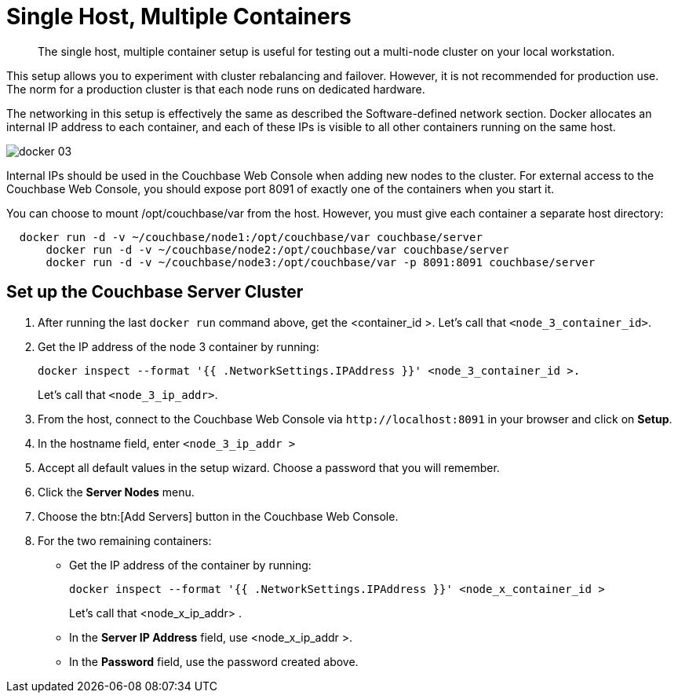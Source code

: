 [#topic_wxx_g1c_ys]
= Single Host, Multiple Containers

[abstract]
The single host, multiple container setup is useful for testing out a multi-node cluster on your local workstation.

This setup allows you to experiment with cluster rebalancing and failover.
However, it is not recommended for production use.
The norm for a production cluster is that each node runs on dedicated hardware.

The networking in this setup is effectively the same as described the Software-defined network section.
Docker allocates an internal IP address to each container, and each of these IPs is visible to all other containers running on the same host.

[#image_plq_cp3_ys]
image::docker-03.png[]

Internal IPs should be used in the Couchbase Web Console when adding new nodes to the cluster.
For external access to the Couchbase Web Console, you should expose port 8091 of exactly one of the containers when you start it.

You can choose to mount /opt/couchbase/var from the host.
However, you must give each container a separate host directory:

----
  docker run -d -v ~/couchbase/node1:/opt/couchbase/var couchbase/server
      docker run -d -v ~/couchbase/node2:/opt/couchbase/var couchbase/server
      docker run -d -v ~/couchbase/node3:/opt/couchbase/var -p 8091:8091 couchbase/server
----

== Set up the Couchbase Server Cluster

. After running the last [.cmd]`docker run` command above, get the <container_id >.
Let's call that `<node_3_container_id>`.
. Get the IP address of the node 3 container by running:
+
----
docker inspect --format '{{ .NetworkSettings.IPAddress }}' <node_3_container_id >.
----
+
Let's call that `<node_3_ip_addr>`.

. From the host, connect to the Couchbase Web Console via `+http://localhost:8091+` in your browser and click on [.uicontrol]*Setup*.
. In the hostname field, enter [.input]`<node_3_ip_addr >`
. Accept all default values in the setup wizard.
Choose a password that you will remember.
. Click the [.uicontrol]*Server Nodes* menu.
. Choose the btn:[Add Servers] button in the Couchbase Web Console.
. For the two remaining containers:
 ** Get the IP address of the container by running:
+
----
docker inspect --format '{{ .NetworkSettings.IPAddress }}' <node_x_container_id >
----
+
Let's call that <node_x_ip_addr> .

 ** In the [.uicontrol]*Server IP Address* field, use <node_x_ip_addr >.
 ** In the [.uicontrol]*Password* field, use the password created above.
